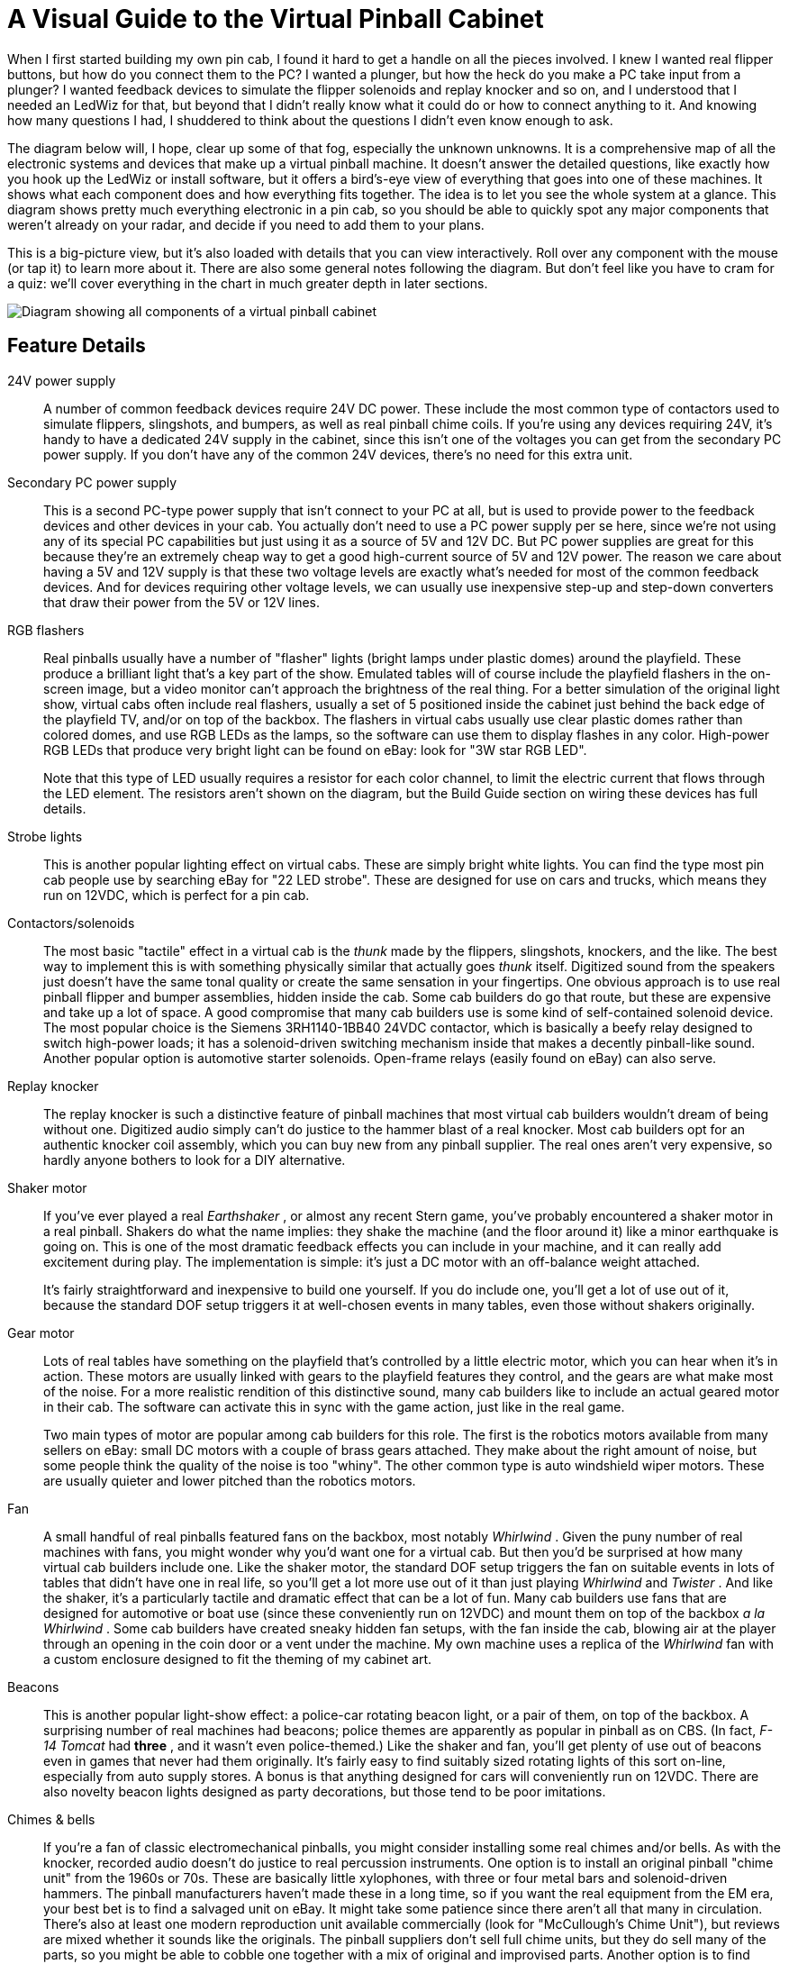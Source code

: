 = A Visual Guide to the Virtual Pinball Cabinet

When I first started building my own pin cab, I found it hard to get a handle on all the pieces involved.
I knew I wanted real flipper buttons, but how do you connect them to the PC?
I wanted a plunger, but how the heck do you make a PC take input from a plunger?
I wanted feedback devices to simulate the flipper solenoids and replay knocker and so on, and I understood that I needed an LedWiz for that, but beyond that I didn't really know what it could do or how to connect anything to it.
And knowing how many questions I had, I shuddered to think about the questions I didn't even know enough to ask.

The diagram below will, I hope, clear up some of that fog, especially the unknown unknowns.
It is a comprehensive map of all the electronic systems and devices that make up a virtual pinball machine.
It doesn't answer the detailed questions, like exactly how you hook up the LedWiz or install software, but it offers a bird's-eye view of everything that goes into one of these machines.
It shows what each component does and how everything fits together.
The idea is to let you see the whole system at a glance.
This diagram shows pretty much everything electronic in a pin cab, so you should be able to quickly spot any major components that weren't already on your radar, and decide if you need to add them to your plans.

This is a big-picture view, but it's also loaded with details that you can view interactively.
Roll over any component with the mouse (or tap it) to learn more about it.
There are also some general notes following the diagram.
But don't feel like you have to cram for a quiz: we'll cover everything in the chart in much greater depth in later sections.


image::images/architecture.png[alt="Diagram showing all components of a virtual pinball cabinet"]

== Feature Details

24V power supply::
A number of common feedback devices require 24V DC power.
These include the most common type of contactors used to simulate flippers, slingshots, and bumpers, as well as real pinball chime coils.
If you're using any devices requiring 24V, it's handy to have a dedicated 24V supply in the cabinet, since this isn't one of the voltages you can get from the secondary PC power supply.
If you don't have any of the common 24V devices, there's no need for this extra unit.

Secondary PC power supply::
This is a second PC-type power supply that isn't connect to your PC at all, but is used to provide power to the feedback devices and other devices in your cab.
You actually don't need to use a PC power supply per se here, since we're not using any of its special PC capabilities but just using it as a source of 5V and 12V DC.
But PC power supplies are great for this because they're an extremely cheap way to get a good high-current source of 5V and 12V power.
The reason we care about having a 5V and 12V supply is that these two voltage levels are exactly what's needed for most of the common feedback devices.
And for devices requiring other voltage levels, we can usually use inexpensive step-up and step-down converters that draw their power from the 5V or 12V lines.

RGB flashers::
Real pinballs usually have a number of "flasher" lights (bright lamps under plastic domes) around the playfield.
These produce a brilliant light that's a key part of the show.
Emulated tables will of course include the playfield flashers in the on-screen image, but a video monitor can't approach the brightness of the real thing.
For a better simulation of the original light show, virtual cabs often include real flashers, usually a set of 5 positioned inside the cabinet just behind the back edge of the playfield TV, and/or on top of the backbox.
The flashers in virtual cabs usually use clear plastic domes rather than colored domes, and use RGB LEDs as the lamps, so the software can use them to display flashes in any color.
High-power RGB LEDs that produce very bright light can be found on eBay: look for "3W star RGB LED".
+
Note that this type of LED usually requires a resistor for each color channel, to limit the electric current that flows through the LED element.
The resistors aren't shown on the diagram, but the Build Guide section on wiring these devices has full details.

Strobe lights::
This is another popular lighting effect on virtual cabs.
These are simply bright white lights.
You can find the type most pin cab people use by searching eBay for "22 LED strobe".
These are designed for use on cars and trucks, which means they run on 12VDC, which is perfect for a pin cab.

Contactors/solenoids::
The most basic "tactile" effect in a virtual cab is the _thunk_ made by the flippers, slingshots, knockers, and the like.
The best way to implement this is with something physically similar that actually goes _thunk_ itself.
Digitized sound from the speakers just doesn't have the same tonal quality or create the same sensation in your fingertips.
One obvious approach is to use real pinball flipper and bumper assemblies, hidden inside the cab.
Some cab builders do go that route, but these are expensive and take up a lot of space.
A good compromise that many cab builders use is some kind of self-contained solenoid device.
The most popular choice is the Siemens 3RH1140-1BB40 24VDC contactor, which is basically a beefy relay designed to switch high-power loads; it has a solenoid-driven switching mechanism inside that makes a decently pinball-like sound.
Another popular option is automotive starter solenoids.
Open-frame relays (easily found on eBay) can also serve.

Replay knocker::
The replay knocker is such a distinctive feature of pinball machines that most virtual cab builders wouldn't dream of being without one.
Digitized audio simply can't do justice to the hammer blast of a real knocker.
Most cab builders opt for an authentic knocker coil assembly, which you can buy new from any pinball supplier.
The real ones aren't very expensive, so hardly anyone bothers to look for a DIY alternative.

Shaker motor::
If you've ever played a real _Earthshaker_ , or almost any recent Stern game, you've probably encountered a shaker motor in a real pinball.
Shakers do what the name implies: they shake the machine (and the floor around it) like a minor earthquake is going on.
This is one of the most dramatic feedback effects you can include in your machine, and it can really add excitement during play.
The implementation is simple: it's just a DC motor with an off-balance weight attached.
+
It's fairly straightforward and inexpensive to build one yourself.
If you do include one, you'll get a lot of use out of it, because the standard DOF setup triggers it at well-chosen events in many tables, even those without shakers originally.

Gear motor::
Lots of real tables have something on the playfield that's controlled by a little electric motor, which you can hear when it's in action.
These motors are usually linked with gears to the playfield features they control, and the gears are what make most of the noise.
For a more realistic rendition of this distinctive sound, many cab builders like to include an actual geared motor in their cab.
The software can activate this in sync with the game action, just like in the real game.
+
Two main types of motor are popular among cab builders for this role.
The first is the robotics motors available from many sellers on eBay: small DC motors with a couple of brass gears attached.
They make about the right amount of noise, but some people think the quality of the noise is too "whiny".
The other common type is auto windshield wiper motors.
These are usually quieter and lower pitched than the robotics motors.

Fan::
A small handful of real pinballs featured fans on the backbox, most notably _Whirlwind_ .
Given the puny number of real machines with fans, you might wonder why you'd want one for a virtual cab.
But then you'd be surprised at how many virtual cab builders include one.
Like the shaker motor, the standard DOF setup triggers the fan on suitable events in lots of tables that didn't have one in real life, so you'll get a lot more use out of it than just playing _Whirlwind_ and _Twister_ .
And like the shaker, it's a particularly tactile and dramatic effect that can be a lot of fun.
Many cab builders use fans that are designed for automotive or boat use (since these conveniently run on 12VDC) and mount them on top of the backbox _a la Whirlwind_ .
Some cab builders have created sneaky hidden fan setups, with the fan inside the cab, blowing air at the player through an opening in the coin door or a vent under the machine.
My own machine uses a replica of the _Whirlwind_ fan with a custom enclosure designed to fit the theming of my cabinet art.

Beacons::
This is another popular light-show effect: a police-car rotating beacon light, or a pair of them, on top of the backbox.
A surprising number of real machines had beacons; police themes are apparently as popular in pinball as on CBS.
(In fact, _F-14 Tomcat_ had *three* , and it wasn't even police-themed.) Like the shaker and fan, you'll get plenty of use out of beacons even in games that never had them originally.
It's fairly easy to find suitably sized rotating lights of this sort on-line, especially from auto supply stores.
A bonus is that anything designed for cars will conveniently run on 12VDC.
There are also novelty beacon lights designed as party decorations, but those tend to be poor imitations.

Chimes & bells::
If you're a fan of classic electromechanical pinballs, you might consider installing some real chimes and/or bells.
As with the knocker, recorded audio doesn't do justice to real percussion instruments.
One option is to install an original pinball "chime unit" from the 1960s or 70s.
These are basically little xylophones, with three or four metal bars and solenoid-driven hammers.
The pinball manufacturers haven't made these in a long time, so if you want the real equipment from the EM era, your best bet is to find a salvaged unit on eBay.
It might take some patience since there aren't all that many in circulation.
There's also at least one modern reproduction unit available commercially (look for "McCullough's Chime Unit"), but reviews are mixed whether it sounds like the originals.
The pinball suppliers don't sell full chime units, but they do sell many of the parts, so you might be able to cobble one together with a mix of original and improvised parts.
Another option is to find some suitable "shell" type bells, which were used instead of chimes on many EM machines.
You can use a regular knocker coil to strike them.
Bells have their own distinctive sound, so a serious EM enthusiast might even want both bells and chimes, for more variety and authenticity in configuring different tables.
Yet another possibility is an alarm-clock type of bell that strikes repeatedly when energized, since a few real pinballs had these ( _Taxi_ , _Space Shuttle_ ).
Finally, a working decorative bell can also make a nice "topper" (something mounted on top of the backbox), as in the original _Fire!_ .

LED strips/undercab lighting::
Many cab builders like to put RGB LED strips on the bottom of the cabinet or the back of the backbox.
Look for "5050 LED strip" on eBay; these are adhesive-backed strips with LEDs spaced every couple of centimeters, designed for accent lighting.
These strips only show one color at a time across the whole strip (unlike the "addressable" strips, which can show animated effects but require a special controller), so they're best for ambient lighting effects.
This is a popular "mod" among real pinball owners, too.
It creates a pool of light around the machine, adding to the overall show.

Step-up converter for knocker::
Real pinball knockers in modern games are mostly designed to run on 50V.
They'll work on lower voltages, but to get the proper amount of force for the knocker effect, you need at least 35V or so.
There's nothing else in a typical virtual cab that needs that kind of voltage, so in all likelihood you'll end up needing a special power supply just for the knocker.
A cheap and easy way to do this is to use a step-up voltage converter.
These are available on eBay for about $These take 12V as input (which you can get from your secondary PC power supply), and let you dial in a higher voltage for the output up to some limit.
Look for a converter that can go up to at least 35V, and preferably closer to 50V, and one that can supply about 5A at the highest output voltage.

Step-down converter for shaker motor::
If you build a custom shaker motor, you'll probably want to base it on a 12V DC motor, which means that you could power it directly from the 12V line from your secondary power supply.
However, many people find that their shakers are too intense at full power, so they want to be able to turn down the power a bit.
One easy way to do this is by dropping the voltage slightly with an adjustable step-down voltage converter.
You can find these on eBay for a few dollars.
These take 12V as input and produce an output voltage that you can adjust to any lower voltage.
Connect the output to the motor, and adjust the output (by turning the control screw on the converter) to get the level of intensity you find most pleasing.

Output controller::
To control feedback devices, you need an output controller.
This is a special device that you connect to the computer with a USB cable.
The device takes software commands from the PC and translates them to electrical signals that turn your output devices on and off, in sync with the on-screen game action, to create feedback effects to enhance play.
Almost any sort of electrical device can be used for feedback: lights, motors, solenoids, bells, chimes.
Some controllers use relays to switch connected devices on and off (e.g., Sainsmart relay boards).
Others use solid-state (transistor) circuitry (LedWiz, PacLed, Pinscape).
Solid-state controllers almost always require some sort of "power booster" to connect anything more powerful than an LED or small lamp.
+
The Pinscape Controller can serve as an output controller.
If you use the stand-alone KL25Z, the number of outputs is limited: about 20 devices if you're also using it for any button inputs, or about 30 if not.
The plain KL25Z also requires power booster circuits to power anything, even small LEDs.
With the expansion boards, the number of outputs is practically unlimited, plus the power boosters are built in, so you can connect powerful devices like solenoids and motors directly.

Output power booster::
If your output controller has solid-state (transistor) outputs, you'll probably need some kind of power booster to connect anything beyond LEDs and small lamps.
The LedWiz and PacLed devices both have this requirement, as does the stand-alone KL25Z with the Pinscape software.
+
There are several ad hoc solutions that work with any controller.
One is to use relays; that's a simple solution, but has some drawbacks.
Another is to use the common "LED amplifiers" sold on eBay.
These work for high-current LEDs but might not be suitable for solenoids and motors.
For a more robust solution, you can use a booster designed specifically for your controller.
Zeb's Boards sells specially designed booster boards for the LedWiz and PacLed devices.
That's a more expensive option, but easy to set up and superior to the ad hoc solutions.
+
If you're using the Pinscape Controller with the expansion boards, you won't need any other boosters, because the expansion boards have powerful booster circuits built in.
If you're using the stand-alone KL25Z, you can use one of the ad hoc solutions (relays, LED amplifiers), or you can build your own inexpensive solid-state booster circuits using a simple circuit design detailed in the Build Guide.

Addressable LED strips::
An addressable LED strip is an adhesive-backed strip about a centimeter wide with a row of small LEDs down its length.
"Addressable" means that each LED on the strip can be controlled independently, for animated lighting effects.
This is still a relatively new and rare "toy" in virtual pin cabs.
Some cab builders place these strips along each side of the playfield TV, where the addressable lights can be tied to flashing lights and other events on the playfield.
+
A special controller device is required to connect this type of light strip to the PC, typically by USB.
Free open-source firmware is available that turns a Teensy 3.1 (an inexpensive Ardunio-type USB device) into an addressable strip controller that works with Visual Pinball.

Plunger interface::
This is a USB device that connects the plunger sensor to the PC.
Several options are available, including commercial products from Zeb's Boards and VirtuaPin.
Many of the available plunger devices also include accelerometers for nudge sensing, and some also include key encoders for button input.
Plunger input is sent to the PC as joystick input, since that's the format that Visual Pinball and other emulators use to read the data.
+
This is one of the roles the Pinscape Controller can fill.
In fact, plunger sensing was the whole project's original purpose.

Plunger sensor::
To connect a standard pinball plunger to the PC, you need some kind of sensor that reads the position of the physical plunger and converts it into an electrical signal.
There are many approaches.
The Pinscape Controller can use an optical sensor that essentially takes rapid pictures of the plunger and finds the position by scanning the images; it can also work with a potentiometer that's mechanically linked to the plunger, using the varying electrical resistance of the pot to determine the position.
The Zeb's Boards kit uses a quadrature sensor, which senses the motion by counting pulses in a moving magnetic bar code.
The VirtuaPin kit uses an IR proximity sensor, which uses the brightness of infrared light reflected from the tip of the plunger to estimate the distance from sensor to tip.
The type of sensor you use will depend primarily on which controller you choose; if you go with a commercial kit, it will include the sensor.
+
Note that virtually all the sensor options are designed to work with a standard pinball plunger assembly.
The commercial kits usually include the plunger.
For Pinscape or other DIY options, you can get the plunger assembly from any pinball parts supplier.

Accelerometer::
Nudging is such an integral and unconscious part of real pinball play that good emulation demands a way to sense when you nudge, shake, or shove the cabinet.
The best way to do this is with an accelerometer.
A good one can tell the difference between a slight nudge and a hard shove, allowing the simulation to react proportionally.
+
Visual Pinball and other pinball emulators have good support for accelerometer-based nudging.
They take accelerometer input via the standard USB joystick interface, so you just need a device that reports acceleration data this way.
+
The Pinscape Controller can fill this role (and the accelerometer on the KL25Z is very good).
Most of the commercial plunger kits also include a nudge feature, so you probably won't need a separate accelerometer if you have any sort of plunger device.
If you decide not to install a plunger, you can install a Pinscape Controller or one of the other plunger kits for its accelerometer features alone if you wish.

Switched power strip::
This is a second power strip that provides line power to all the secondary devices in your system: the TVs, the audio amplifiers, and the feedback devices.
The line power coming into this strip is controlled by the power switch relay, so the strip receives power when the PC is turned on and is effectively "unplugged" when the PC is off.
This provides nice integration for all the systems in your cabinet so that you can control everything with the main PC soft power button.
+
An alternative to using the switching relay and a second power strip here is to combine everything into one "smart" power strip designed for computers.
A smart strip has a "master" outlet that plugs into the PC, and controls the other outlets according to whether the PC is turned on or off.
This is simpler to set up than using a separate relay, but some people have trouble getting these to work reliably.
Some motherboards don't seem to draw enough power to trigger the "smart" switching function on some of these strips.

Power switch relay::
This lets the PC control power to all the secondary systems in your cabinet: the TVs, the audio amplifiers, and the feedback devices.
This works as follows: when the PC is turned on, the 12V power supply from the PC turns on, which activates this relay, supplying power to the second "switched" power strip.
When the PC is off, the 12V line turns off, which turns off the relay, which cuts power to the second power strip.
This effectively "unplugs" all the devices on the second power strip.
You'll want to choose a relay specifically designed for switching high-power loads.
The type designed for air conditioners and water heaters is perfect.
Because of the high voltage going through the relay terminals, you'll want to be sure to thoroughly enclose this relay in a protective plastic box so that you don't ever accidentally touch any exposed wires, and so that nothing shaking loose in the cabinet can ever come into contact with the wires.
+
An alternative to the power switch relay is to use a "smart" power strip designed for computer use.
Smart power strips do the same thing as the relay, but this action is built in to the strip, so you don't have to buy extra parts or do any wiring.
Smart power strips are more expensive, though, and some cab builders have had problems with their sensitivity.
Smart strips are triggered by the amount of power being drawn through the "master" outlet connected to the PC, so if your PC doesn't draw enough power, it might not trigger the smart strip to turn on the other outlets.
An external relay doesn't have this problem because it's triggered by PC power supply voltage output rather than its current input, which makes the relay approach work on every PC.
Smart strips can also be perfectly reliable, but this depends on the combination of PC and smart strip model you choose.

Main power strip::
For the PC power supply connection, you'll want a simple power strip that's left plugged in all the time.
This lets you control power to the PC with the "soft" power button.
Most people use a power strip with a built-in surge suppressor to protect the PC from power spikes in your house wiring and utility service.
For a neat, integrated look to your cabinet, mount this inside the cabinet, and run its power cord out through a hole, to serve as the main power cord that you plug into the wall outlet.
+
Note that most power strips have a built-in manual switch to turn power to the outlets on and off.
Even though we're calling this the "unswitched" power strip, it's perfectly okay to use a power strip with one of these manual switches.
You'll just ignore that switch and leave it on all the time.

Playfield audio amplifier::
This is a *secondary* audio amplifier, connected to your extra sound card.
This is an optional system; most cab builders don't bother with it.
If you choose to use it, this is simply another amplifier like the one powering your main speakers.
This one connects to the second sound card in the PC and to the playfield effects speakers, usually positioned inside the cabinet under the playfield TV.
The purpose of this second set of speakers is to audibly place the table sounds effects closer to their simulated sources.
The table sounds are things like the ball rolling around and bumping into things, the flippers, the bumpers, and so on - sounds that in the real game would be coming from the playfield area.
+
One alternative to a separate playfield audio amp is to use the speakers built in to your playfield TV.
Many flat panel speakers are too small and tinny for this to sound any good, though.
Another alternative is to use a multi-channel amp for the main audio amplifier, with enough independent channels to drive the main speakers *and* the playfield speakers.

Playfield speakers::
This is an optional, *secondary* set of speakers dedicated to reproducing the playfield sound effects, such as the ball rolling around and bumping into things, the bumpers, the flippers, etc.
These speakers should be placed inside the main cabinet, under the playfield.
Visual Pinball doesn't currently do anything to position these sound effects spatially, so a single speaker is all you really need here.
However, you'll probably want a stereo pair anyway to help spread out the sound so that it doesn't sound like it's all coming from a single point on the playfield.
You can also use a separate subwoofer for this set of outputs.
Some people use "tactile" subwoofers here - the type that video gamers and home theater enthusiasts attach to their chairs to create a Sensurround® effect.
A tactile subwoofer can let you feel the ball rolling and bumping effects through the cabinet, which can add to the realism, although you might find that you have to edit some tables to tone down their effects.
Some are too much of a good thing with a tactile sub.
+
An alternative to using separate speakers here is to play these effects through your playfield TV's built-in speakers.
Flat panel TV speakers are often too small and tinny for this to sound any good, though; many table effects need good bass reproduction to sound right.

Main audio amplifier::
The audio amplifier for your main speakers.
This connects to your PC's audio output - the "line out" jack on your motherboard, if it has one, or on your main sound card - with a standard audio cable.
Many types of amplifiers can be used here.
Many people use car amps, since they're compact and run on 12V, which means they can be powered from a PC power supply.
Another popular option is to use powered computer speakers.
You could even use a home-audio receiver or amplifier, although these tend to be too bulky to easily fit in a pin cab.
If you use a subwoofer, you'll want at least a "2.1" channel amp - two stereo channels plus a mono subwoofer channel.
Some 4-channel car amps can be wired with one pair of channels "bridged" together to serve as the subwoofer channel.

Main speakers and subwoofer::
If you're building your cab in the style of the real machines from the 1980s and 90s, the main speakers will consist of a pair of small (4" to 5") "satellite" style speakers mounted behind the speaker panel in the backbox, and a separate large (8" to 10") subwoofer mounted on the floor of the main cabinet, facing down through a circular opening.
Cab builders often use car speakers for these, since many good options are available in the right size range.
If you're building your cab in the style of an older machine from the electromechanical era, you'll have to be more creative about where to put the speakers, since the "sound systems" on those machines consisted of actual noisemakers (chimes and bells), not speakers.

Backglass TV::
This is a TV positioned where the translite or backglass would normally go in a real pinball.
This is connected to the PC video card with HDMI or DVI like an ordinary PC monitor, and Windows sees it as a second display.
If you haven't done this before, it's easier than it sounds, because Windows has built-in support for multiple displays that actually works pretty effortlessly.
Visual Pinball and other emulators can easily be set up to display the animated backglass graphics on this separate monitor for realistic play.
+
If you build your cab following the 1990s style, with a separate speaker/DMD panel, most 30" widescreen (16:9) TVs will be a good fit.
They're almost exactly the right width, but they're not quite tall enough, so there will be about a 1" gap above and below.
You can cover the gap with a painted or decal mask on the translite.
+
Some cab builders opt for a single monitor filling the whole backbox area rather than using a separate speaker panel.
That arrangement is even tricker because the backbox has a nearly square aspect ratio, and square TVs simply don't exist.
The usual solution is to use a widescreen monitor in portrait mode, and submerge part of into the cabinet below the backbox.
This has disadvantages, obviously.

Backglass TV video cable::
The backglass TV connects to the PC video card with an ordinary video cable, usually HDMI on the TV side, and either HDMI or DVI-D on the PC side.

Real DMD::
Most real pinballs from the 1990s and later used Dot Matrix Displays, or DMDs, positioned in the speaker panel at the bottom of the backbox.
The real DMDs from the 90s were mostly 128x32 plasma displays; these are extremely bright and have a distinctive amber color.
Recent Stern games have switched to LED displays with the same pixel layout, and still in monochrome, but with different colors on different games.
Visual Pinball and some other emulators can take advantage of the authentic equipment, either plasma or LED, to display animated graphics just like the real machines.
You can't get more authentic for the games that had DMDs originally.
For a modern variation, full-color RGB LED panels are now available with the same pixel layout, allowing more variations than the traditional monochrome.
A slight drawback to real DMDs is that their low resolution makes them less flexible for games from the pre-DMD era, such as the alphanumeric games.
Another complication is that you'll need some extra hardware: namely, a DMD interface board to connect it to the PC, and in the case of a plasma DMD, a special power supply.

Power supply for real DMD::
If you're using a *plasma* Dot Matrix Display (DMD), you'll need a special power supply module just for the display, since the plasma panels require high voltages that you can't get from a regular PC power supply.
Suitable power supplies are available commercially, or you can build one yourself if you're good with electronics.
Most LED DMDs run on 5V, meaning they don't need separate power supplies but can use the regular PC PSU.

DMD interface module::
If you're using a Dot Matrix Display (DMD), you'll need a special device to connect the DMD to the PC.
This applies to both the plasma and LED panels.
DMD panels won't work directly with a PC, as they don't have any of the necessary electronics on board to connect to a regular video source.
Fortunately, there are special interface modules available that bridge this gap.
These connect to the PC via USB cable, and translate the PC software commands to the electronic signals that control the DMD.
One option is a commercial product called PinDMD (available in verions, PinDMD2 and PinDMD3).
Another option is an open-source DIY project with the confusingly similar name Pin2DMD.

DMD TV::
Most real pinballs from the 1980s and 90s had score displays positioned in the speaker panel the bottom of the backbox.
The early versions of these panels used 14-segment alphanumeric displays.
More modern games changed to Dot Matrix Displays (DMDs), which can display full graphics, albeit at fairly low resolution (usually 128x32 pixels).
One way to simulate both types of display is to use a small TV or a laptop LCD panel, positioned in the speaker panel where the DMD would go in a modern machine.
Like the playfield and backbox TVs, this is just another video monitor as far as Windows is concerned.
Visual Pinball and other pinball programs can take advantage of it show the DMD graphics or alphanumeric score.
A 15" laptop screen is almost exactly the right width for the standard DMD size of real pinballs; it's taller than the real thing, but you can hide the excess height behind the speaker panel.
An alternative is to use a real pinball DMD.
Another is to leave this out entirely, and overlay the DMD area onto the bottom of the main backglass TV.

DMD monitor video cable::
If you use a TV or video monitor for the DMD area, this connects to the PC video card with an ordinary video cable.
This is usually VGA for a third monitor, for the simple practical reason that most video cards don't have three HDMI/DVI ports but do usually have a spare VGA port left over even after connecting two other monitors.

Playfield TV::
A large TV or monitor goes where the main playfield sits in a real pinball.
You connect this to the PC video card with an ordinary video cable, and Windows simply sees the TV as a monitor.
A regular 16:9 widescreen TV is a pretty good approximation to the aspect ratio of a real playfield when rotated 90° (for "portrait mode").
You can either choose a TV that fits your cabinet, or build a custom cabinet around your TV.
Before deciding, you should be aware that all the pinball cabinet hardware you can buy off-the-shelf is designed to fit just two size options, known as "standard body" and "widebody".
If you build a cabinet with custom dimensions, you'll need custom versions of some of the accessory hardware.
The standard body is 20.5" wide on the inside, which is enough to fit most 39" TVs and some 40".
The widebodies are 23.25" wide on the inside, which will fit up to about a 45" TV.
In terms of the displayed image size, a 39" TV yields about the closest match to the true object sizes; the image on a larger TV in a widebody is a bit larger than life.
Many people use widebody plans anyway, for the greater flexibility in choosing a TV, and also because larger-than-life can also be fun.

Playfield TV video cable::
The playfield TV connects to the PC video card with an ordinary video cable, usually HDMI on the TV side, and either HDMI or DVI-D on the PC side.

Sound card for secondary audio::
Visual Pinball can take advantage of *two separate audio systems* .
The first is used to play back the original "soundtrack" of the game (the music, speech, and sound effects that played through the backbox speakers on the original arcade machine).
The second system plays the "table" sound effects, such as the sound of the ball rolling around the field and hitting things, and the sounds made by the bumpers, flippers, and other solenoids.
It makes the simulation a little more realistic to play the table effects from speakers inside the cabinet, under the main TV, closer to where they'd come from in a real machine.
To take full advantage of VP's ability to separate the sound effects, you have to add a separate sound card.
Most modern motherboards have a "sound card" built in, so all you need is one add-in sound card to get the second set of channels.
This might sound like it's asking for trouble with Windows device conflicts, but it's actually no problem, as Windows has good support for using multiple sound cards.
Connect your backbox speakers to the primary audio output (usually the one on your motherboard), and connect your in-cabinet "table effects" speakers to the extra audio card.
The second sound card is completely optional, as VP will play everything through a single set of speakers by default, but the extra spatial separation from a second set of speakers is a nice little enhancement.

Video (graphics) card::
Pinball emulators are fundamentally video games, so a good video card is important.
Video pinball doesn't lean on the graphics processor quite as heavily as the most demanding 3D games, so you don't need a super high-end gaming rig, but you'll definitely want something more powerful than a basic business-graphics card.
Look for a good mid-range gaming card.
An important feature to consider is support for multiple monitors.
If you plan a 3-monitor setup (playfield, backglass, DMD), be sure your card has at least three outputs, with a set of connectors compatible with your monitors.
The reason that multiple-monitor support is important is that most people find that you get much better performance by connecting *all* monitors to *one* video card than splitting monitors across cards.

PC motherboard::
The heart of a virtual pinball machine is a standard PC motherboard running Windows.

PC soft power button::
Standard PC motherboards have wiring for connecting a "soft" power button - push the button to turn the PC on, push it again to tell Windows to power down.
The button wiring can be connected to any ordinary momentary pushbutton switch.
The type of button commonly used for a real pinball machine's front-panel Start button is a good choice, because it's easy to install in cabinet and has an integrated microswitch that's easy to wire.
On real pinball machines, it's standard to place a "hard" on/off switch (which physically connects and disconnects line power) on the bottom of the cabinet, near the right edge and a few inches back from the front.
This is nicely hidden away but easy to reach and easy to find by feel.
For a virtual machine, I recommend placing the "soft" power button in the same spot.

PC reset button::
Most PC motherboards have wiring for connecting a reset button, to forcibly reboot the system in case the operating system crashes.
This can be connected to a simple pushbutton switch, such as the type used for the soft power button or the front-panel Start button; one possibility is to place this on the bottom of the cabinet near the power button.
Or you can connect this to something akin to the "service buttons" inside the coin door.
For modern Windows systems, this type of button isn't all that useful, but some people like to include one just in case.

PC power supply::
An ordinary PC power supply unit (PSU) is needed to power the motherboard.
This should be connected to an *unswitched* power inlet, since the PC should always be physically plugged in to wall power to allow turning it on with the soft power switch.
I recommend powering *only* the PC components with this PSU, and using separate power supplies for the feedback devices.

Key encoder::
This is a core device that almost every virtual pinball machine needs.
It lets you connect real pinball buttons (flipper buttons, Start buttons, etc.) to the PC.
Most of these devices connect via USB, while some connect to a PS/2 keyboard port.
Depending on the device, the physical buttons in your cabinet are mapped either to keyboard input on the PC or joystick button input.
Some key encoders let you program which keyboard keys or joystick buttons are sent to the PC, and some have pre-set mappings that you can't change.
+
The Pinscape Controller can fill this role.
It lets you map buttons to keyboard keys or joystick buttons of your choosing (or a mix of the two), and lets you program all the mappings individually.
Pinscape also lets you assign a "Shift" button that gives every other button a secondary assignment, letting you access more functions without adding more physical buttons.
There are also commercial key encoder devices available that offer similar features, including the i-Pac and KeyWiz.
Or, if you buy one of the commercial plunger kits, it will probably provide button input as a bonus feature, although it'll have a limited number of inputs and probably won't let you choose your own key mappings.

6.3V step-down converter::
The most common type of illuminated pushbutton for the front panel of your machine (e.g., the Start button) uses #555 light bulbs.
These bulbs are designed to run on 6.3V, which is a rather odd voltage that you won't find anywhere in a PC.
These bulbs will also work on 5V (available from the PC power supply), but they'll look a little dim at the reduced voltage.
If you don't like that, one solution is to replace your incandescent #555 bulbs with LED equivalents, most of which will work on 5V without loss of brightness.
Another solution is to keep the incandescent bulbs and supply them with the right voltage, by using an adjustable step-down voltage converter, which can be found on eBay for a few dollars.
What these do is take a power supply voltage on their input terminal, say 12V, and let you select a lower voltage on the output terminal by turning a dial.
Get one of these and set it to 6.3V for your illuminated buttons.
A single converter can supply power to multiple buttons.

Coin door position switch::
Real pinball machines have a switch that senses when the coin door is open.
This is usually implemented with a plunger switch that's pushed in by a bracket when the coin door is closed, and released when the door is open.
You can get the authentic type of switch from pinball suppliers.
You can also use a regular microswitch, although it's a little harder to get the mounting geometry right with such a small switch.
You can also just install a manual "coin door" button, which is simpler to set up but a little less convenient to use, obviously.
In any case, it's useful to have something to serve this role, since many tables won't let you access the service menu unless they think the door is open, which requires that they get the appropriate switch signal.
Whatever type of control you choose for this, you can connect it to the key encoder like your other buttons.

Tilt bob & slam tilt::
If you have an accelerometer, you'll probably also want a real tilt bob.
This is a really simple device that consists of a freely hanging metal weight surrounded by a metal ring.
When the weight touches the ring, it makes electrical contact and acts like a switch.
Shaking the machine makes the weight swing; shaking too much makes it swing far enough to touch the ring.
The pinball software can simulate this at a simplistic level using the accelerometer data, but real cabinet motion is complex enough that the simulation isn't usually very convincing.
A real tilt bob works better, and it's cheap enough and easy enough to set up that I think every cab with an accelerometer should have one.
Just wire it to the key encoder like a button.
+
There's another type of tilt detector called a "slam tilt".
It's usually built in to real coin doors.
It looks like an oversized leaf switch with a big metal weight at the end of one leaf.
This detects hard shoves on the front of the cabinet, mostly to deter arcade customers from seriously abusing the equipment or trying to break into the coin box.
It's not very important in a virtual machine because you're probably going to treat it more kindly anyway.
But if you're a completist, you can connect this to the key encoder like your other switches.
As with other coin door items, it will probably be wired to the coin door wiring harness.

Hidden buttons::
Some cabinet builders like to add a few extra buttons that aren't part of a real pinball, but serve some special "virtual" function.
And because the buttons aren't authentic, many builders like to put such buttons somewhere out of plain sight, so as not to affect the aesthetics.
One good hidden location is the bottom of the cabinet, near the front edge, where buttons can be easily reached and identified by feel.
This is good for buttons you might want to access frequently, like a volume control or a manual "Coin In" button.
Another option is to hide buttons inside the cabinet, close to the coin door or even mounted on the coin door itself.
This option is best for buttons that you'll access infrequently or that you don't want curious guests messing around with, like a manual "coin door" button or service menu buttons.

Coin acceptor switch::
If you have a real coin door, and you choose to install real coin acceptors (often called "coin mechansims" or just "mechs"), you can set up your machine so that feeding in a quarter sends a coin signal to Visual Pinball.
This is actually pretty easy, because the coin mechs use a simple microswitch that's tripped by the passage of a coin through the acceptor slot.
So all you have to do is wire the switch to your key encoder.
The slight complication (as with the coin door service buttons) is that the coin switches are usually wired to a connector or wire harness along with all the other coin door wires, so you might have to spend a little time sleuthing out which wires connect to the coin switches.
Once you do, just connect them to the key encoder.
Note that if you also have a manual "Coin In" button, you can simplify things by wiring the coin acceptor switch and Coin In button in parallel, so that either one can be used to add a coin in the simulation.

Manual coin button::
It's handy to have a dedicated button somewhere on your machine to simulate inserting a coin.
You won't need it very often, because it's fairly easy to set most games to Free Play mode where coins aren't needed.
Some older games are difficult or impossible to set to Free Play, though; the easiest way to handle them is to feed them fake coins with a button.
Some cab builders just add a Coin button to the front panel, alongside the Start and Exit buttons.
Others hide a button under the bottom of the cabinet or inside the coin door.
My favorite solution is to use the Coin Reject buttons on the coin chutes, assuming you have a standard coin door.
You can position microswitches behind these buttons so that pushing one triggers a switch.
Whatever placement you choose, you can simply wire this button to your key encoder like the rest.

Service buttons::
Real pinball machines from the 1980s onward have a set of "service" buttons inside the coin door.
These let the operator access the machine's setup menus for adjusting game options, pricing, etc.
The same buttons are useful in your virtual machine because they let you make the same types of adjustments to the virtual tables you play.
+
If you have a real coin door on your machine, it'll come with the standard set of service buttons for its vintage (older machines usually had three buttons, newer machines usually have four).
You can wire these to your key encoder just like all the other buttons.
The only complication is that your real coin door will probably be pre-wired to some kind of wiring harness or connector, so you'll have to figure out what each connector terminal is wired to.
An alternative to using the genuine coin door service buttons is to install some extra buttons of your own, probably placed out of sight somewhere (see "hidden buttons").

Front panel buttons::
Most virtual pinball machine builders include the most common buttons that real machines have.
The only one that's truly universal is the Start button, but enough machines from the 1990s also had an "Extra Ball" button (sometimes called "Buy In" or something else) that many virtual cabs include one.
A "Launch Ball" button is also useful, as a fair number of 1990s pinballs had buttons in lieu of plungers.
Some cab builders even dispense with the plunger entirely and use only a Launch button, since plungers are more expensive and more complicated to set up than buttons.
+
Some cab builders add one or more buttons on top of the lockdown bar (the bar at the front that holds the top glass in place), replicating the "Fire" button found on many recent Stern games.
A handful of older games had one or more extra buttons here as well.
These are trickier to install than front-panel buttons because they need holes in the lock bar.
+
Virtual pin cabs need at least one extra button that real games lack: an "Exit" or "Menu" button, to exit the current table and return to the game picker menu.
Some cab builders add other special-purpose buttons for other game picker functions, such as "Instructions" or "Flyer"; others prefer to keep the front panel buttons to a minimum, to be more like real machines.
A "Coin In" button can also be handy, although this can be handled more elegantly by using the Coin Reject button on the coin chute.
+
The best choice for most of the front panel buttons is the "button & lamp assembly" that you can find from pinball and arcade suppliers.
These have everything in one nicely integrated package: pushbutton, trim, microswitch, and lamp.
They easily mount on the panel face through a round drill hole, and can optionally be set flush with the panel by routing a recess.
("Launch Ball" buttons have a larger button face, but these are available in the same type of combined assembly.) The buttons have four terminals on the back: two for the switch, and two for the lamp.
Connect the switch terminals to your key encoder, and connect the lamp terminals to your output controller.
The output controller can then turn the button light on at appropriate times in the game.

Flipper buttons::
If there's a single must-have feature for a virtual pinball machine, this would be it.
There's a certain feel unique to real flipper buttons, which makes them essential to proper emulation.
You can order standard flipper buttons from a pinball supplier, along with leaf switches.
The leaf switches connect to your Key Encoder the same way as any other switch.
+
Most cab builders install _two_ sets of flipper buttons on each side of the cabinet.
The second set is optional, but I'd recommend them.
The front set, as you'd expect, is for the flippers.
The rear set, located just behind these, is used for other functions that vary by table.
Everyone calls these "Magna Save" buttons, because that's the most widely known feature on real machines that used extra buttons like these.
But it's a bit of a misnomer, since most of the tables that had extra buttons like these used them for different purposes entirely.
There are enough tables that take advantage of extra buttons that most cab builders think it's worthwhile to include them.
+
Starting in the mid 1990s, the real pinball manufacturers began moving from leaf switches to optical-interruptor switches.
You can use optical switches in a virtual cab if you wish, although they're more expensive, and they don't feel exactly the same.
The main reason they moved to optical switches on real machines is that they stand up better to heavy arcade use than leaf switches.
That's less of a concern with home use, so most cab builders go with the cheaper and simpler leaf switches.
+
Flipper buttons are available in numerous colors, so you can choose something that coordinates with your cabinet artwork.
Or, for a cool lighting effect, use clear buttons, and place a pair of small RGB LEDs behind each one.
Connect the LEDs to your output controller.
The pinball software will then be able to light up your flipper buttons in the same color originally used on the real machine whenever you load a table.

NOTE: The machine shown here is fully decked out.
A bit more than fully, in fact: some things are redundant, such having both a "real DMD" and a "DMD TV".
If you're in the planning stages for building a cab, you'll only need to consider the components related to the features you plan to include.

NOTE: This isn't a complete wiring diagram or schematic.
For that, refer to the Build Guide sections on the individual subsystems.

NOTE: DOF stands for DirectOutput Framework, one of the key pieces of software you'll want to install on the PC inside a cab.
DOF is the software that handles the feedback devices.

== How the Pinscape Controller fits in

You won't find any one box on the diagram that represents the Pinscape Controller.
That's because Pinscape is only one of several possible choices for the functions it performs, and because Pinscape can perform several different functions.
So the diagram instead shows boxes for the individual functions conceptually.
If you do decide to use a Pinscape Controller, it can fill any or all these roles:

* Key encoder
* Accelerometer
* Plunger interface
* Output controllerEven though these functions are shown as separate boxes on the diagram, *a single Pinscape unit* can fill *all* of these roles simultaneously.

The Pinscape Expansion Boards also serve as the "Power Booster", which is shown as another separate box.
If you're using the stand-alone KL25Z without the expansion boards, you'll need something to serve as the power booster if you want to connect feedback devices.
The Build Guide includes circuit plans.